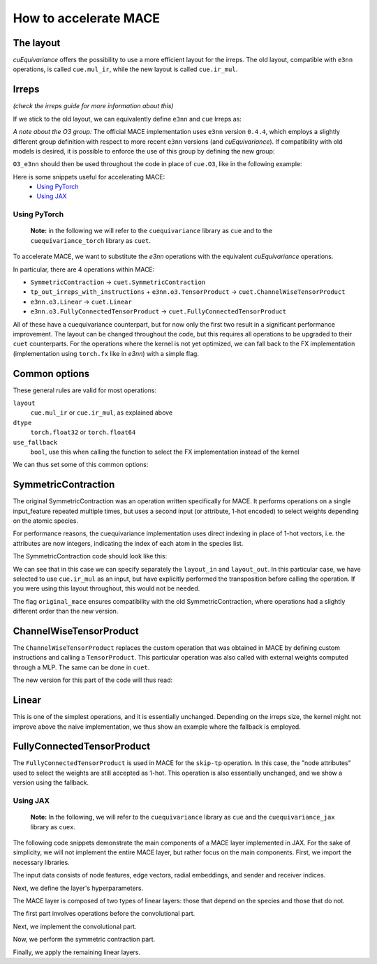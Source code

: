 .. SPDX-FileCopyrightText: Copyright (c) 2024 NVIDIA CORPORATION & AFFILIATES. All rights reserved.
   SPDX-License-Identifier: LicenseRef-NvidiaProprietary

   NVIDIA CORPORATION, its affiliates and licensors retain all intellectual
   property and proprietary rights in and to this material, related
   documentation and any modifications thereto. Any use, reproduction,
   disclosure or distribution of this material and related documentation
   without an express license agreement from NVIDIA CORPORATION or
   its affiliates is strictly prohibited.

How to accelerate MACE
======================



The layout
----------
*cuEquivariance* offers the possibility to use a more efficient layout for the irreps.
The old layout, compatible with ``e3nn`` operations, is called ``cue.mul_ir``, while the new layout is called ``cue.ir_mul``.


Irreps
------
*(check the irreps guide for more information about this)*

If we stick to the old layout, we can equivalently define ``e3nn`` and ``cue`` Irreps as:

.. jupyter-execute::

    from e3nn import o3
    import cuequivariance as cue

    old_irreps = o3.Irreps('1x0e+1x1o')
    new_irreps = cue.Irreps(cue.O3, '1x0e+1x1o')

*A note about the O3 group:*
The official MACE implementation uses ``e3nn`` version ``0.4.4``, which employs a slightly different group definition with respect to more recent ``e3nn`` versions (and *cuEquivariance*).
If compatibility with old models is desired, it is possible to enforce the use of this group by defining the new group:

.. jupyter-execute::

    from typing import Iterator
    import numpy as np
    import itertools

    class O3_e3nn(cue.O3):
        def __mul__(rep1: "O3_e3nn", rep2: "O3_e3nn") -> Iterator["O3_e3nn"]:
            return [O3_e3nn(l=ir.l, p=ir.p) for ir in cue.O3.__mul__(rep1, rep2)]

        @classmethod
        def clebsch_gordan(
            cls, rep1: "O3_e3nn", rep2: "O3_e3nn", rep3: "O3_e3nn"
        ) -> np.ndarray:
            rep1, rep2, rep3 = cls._from(rep1), cls._from(rep2), cls._from(rep3)

            if rep1.p * rep2.p == rep3.p:
                return o3.wigner_3j(rep1.l, rep2.l, rep3.l).numpy()[None] * np.sqrt(rep3.dim)
            else:
                return np.zeros((0, rep1.dim, rep2.dim, rep3.dim))

        def __lt__(rep1: "O3_e3nn", rep2: "O3_e3nn") -> bool:
            rep2 = rep1._from(rep2)
            return (rep1.l, rep1.p) < (rep2.l, rep2.p)

        @classmethod
        def iterator(cls) -> Iterator["O3_e3nn"]:
            for l in itertools.count(0):
                yield O3_e3nn(l=l, p=1 * (-1) ** l)
                yield O3_e3nn(l=l, p=-1 * (-1) ** l)

``O3_e3nn`` should then be used throughout the code in place of ``cue.O3``, like in the following example:

.. jupyter-execute::

    from cuequivariance.experimental.mace import O3_e3nn  # also available here
    new_irreps = cue.Irreps(O3_e3nn, '1x0e+1x1o')


Here is some snippets useful for accelerating MACE:
    - `Using PyTorch <#pytorch>`_
    - `Using JAX <#jax>`_

.. _pytorch:

Using PyTorch
^^^^^^^^^^^^^

  **Note:** in the following we will refer to the ``cuequivariance`` library as ``cue`` and to the   ``cuequivariance_torch`` library as ``cuet``.

To accelerate MACE, we want to substitute the *e3nn* operations with the equivalent *cuEquivariance* operations.

In particular, there are 4 operations within MACE:

- ``SymmetricContraction`` → ``cuet.SymmetricContraction``
- ``tp_out_irreps_with_instructions`` + ``e3nn.o3.TensorProduct`` → ``cuet.ChannelWiseTensorProduct``
- ``e3nn.o3.Linear`` → ``cuet.Linear``
- ``e3nn.o3.FullyConnectedTensorProduct`` → ``cuet.FullyConnectedTensorProduct``

All of these have a cuequivariance counterpart, but for now only the first two result in a significant performance improvement.
The layout can be changed throughout the code, but this requires all operations to be upgraded to their ``cuet`` counterparts.
For the operations where the kernel is not yet optimized, we can fall back to the FX implementation (implementation using ``torch.fx`` like in *e3nn*) with a simple flag.

Common options
--------------
These general rules are valid for most operations:

``layout``
  ``cue.mul_ir`` or ``cue.ir_mul``, as explained above
``dtype``
  ``torch.float32`` or ``torch.float64``
``use_fallback``
  ``bool``, use this when calling the function to select the FX implementation instead of the kernel

We can thus set some of this common options:

.. jupyter-execute::

    import torch
    import cuequivariance as cue
    import cuequivariance_torch as cuet

    if torch.cuda.is_available():
        device = torch.device("cuda:0")
    else:
        device = torch.device("cpu")

    dtype = torch.float32  # or torch.float64

.. _mace_tutorial_pytorch_symmetric_contraction:

SymmetricContraction
--------------------

The original SymmetricContraction was an operation written specifically for MACE.
It performs operations on a single input_feature repeated multiple times, but uses a second input (or attribute, 1-hot encoded) to select weights depending on the atomic species.

For performance reasons, the cuequivariance implementation uses direct indexing in place of 1-hot vectors, i.e. the attributes are now integers, indicating the index of each atom in the species list.

The SymmetricContraction code should look like this:

.. jupyter-execute::

    feats_irreps = cue.Irreps("O3", "32x0e + 32x1o + 32x2e")
    target_irreps = cue.Irreps("O3", "32x0e + 32x1o")

    # OLD FUNCTION DEFINITION:
    # symmetric_contractions = SymmetricContraction(
    #     irreps_in=feats_irreps,
    #     irreps_out=target_irreps,
    #     correlation=3,
    #     num_elements=10,
    # )

    # NEW FUNCTION DEFINITION:
    symmetric_contractions = cuet.SymmetricContraction(
        irreps_in=feats_irreps,
        irreps_out=target_irreps,
        contraction_degree=3,
        num_elements=10,
        layout_in=cue.ir_mul,
        layout_out=cue.mul_ir,
        original_mace=True,
        dtype=dtype,
        device=device,
    )

    node_feats = torch.randn(128, 32, feats_irreps.dim // 32, dtype=dtype, device=device)

    # with node_attrs_index being the index version of node_attrs, sth like:
    # node_attrs_index = torch.nonzero(node_attrs)[:, 1].int()
    node_attrs_index = torch.randint(0, 10, (128,), dtype=torch.int32, device=device)

    # OLD CALL:
    # symmetric_contractions(node_feats, node_attrs)

    # NEW CALL:
    node_feats = torch.transpose(node_feats, 1, 2).flatten(1)
    symmetric_contractions(node_feats, node_attrs_index)

We can see that in this case we can specify separately the ``layout_in`` and ``layout_out``.
In this particular case, we have selected to use ``cue.ir_mul`` as an input, but have explicitly performed the transposition before calling the operation. If you were using this layout throughout, this would not be needed.

The flag ``original_mace`` ensures compatibility with the old SymmetricContraction, where operations had a slightly different order than the new version.

.. _mace_tutorial_pytorch_channel_wise:

ChannelWiseTensorProduct
------------------------

The ``ChannelWiseTensorProduct`` replaces the custom operation that was obtained in MACE by defining custom instructions and calling a ``TensorProduct``.
This particular operation was also called with external weights computed through a MLP. The same can be done in ``cuet``.

The new version for this part of the code will thus read:

.. jupyter-execute::

    feats_irreps = cue.Irreps("O3", "32x0e + 32x1o + 32x2e")
    edge_attrs_irreps = target_irreps = "0e + 1o + 2e + 3o"
    edge_feats = torch.randn(128, feats_irreps.dim, dtype=dtype, device=device)
    edge_vectors = torch.randn(128, 3, dtype=dtype, device=device)

    edge_sh = cuet.spherical_harmonics([0, 1, 2, 3], edge_vectors)

    # OLD FUNCTION DEFINITION
    # irreps_mid, instructions = tp_out_irreps_with_instructions(
    #     feats_irreps,
    #     edge_attrs_irreps,
    #     target_irreps,
    # )
    # conv_tp = o3.TensorProduct(
    #     feats_irreps,
    #     edge_attrs_irreps,
    #     irreps_mid,
    #     instructions=instructions,
    #     shared_weights=False,
    #     internal_weights=False,
    # )

    # NEW FUNCTION DEFINITION (single function)
    conv_tp = cuet.ChannelWiseTensorProduct(
        feats_irreps,
        cue.Irreps("O3", edge_attrs_irreps),
        cue.Irreps("O3", target_irreps),
        shared_weights=False,
        internal_weights=False,
        layout=cue.mul_ir,
        math_dtype=dtype,
        device=device,
    )

    # Weights (would normally come from conv_tp_weights)
    tp_weights = torch.randn(128, conv_tp.weight_numel, dtype=dtype, device=device)

    # OLD CALL:
    # mji = conv_tp(edge_feats, edge_sh, tp_weights)

    # NEW CALL: (unchanged)
    conv_tp(edge_feats, edge_sh, tp_weights)


.. _mace_tutorial_pytorch_linear:

Linear
------

This is one of the simplest operations, and it is essentially unchanged.
Depending on the irreps size, the kernel might not improve above the naive implementation, we thus show an example where the fallback is employed.

.. jupyter-execute::

    feats_irreps = cue.Irreps("O3", "32x0e + 32x1o + 32x2e")

    # OLD FUNCTION DEFINITION:
    # linear = o3.Linear(
    #     feats_irreps,
    #     feats_irreps,
    #     internal_weights=True,
    #     shared_weights=True,
    # )

    # NEW FUNCTION DEFINITION:
    linear = cuet.Linear(
        feats_irreps,
        feats_irreps,
        layout=cue.mul_ir,
        internal_weights=True,
        shared_weights=True,
        dtype=dtype,
        device=device,
    )

    node_feats = torch.randn(128, feats_irreps.dim, dtype=dtype, device=device)

    # OLD CALL:
    # linear(node_feats)

    # NEW CALL: (unchanged, using fallback)
    linear(node_feats, use_fallback=True)


.. _mace_tutorial_pytorch_fully_connected_tp:

FullyConnectedTensorProduct
---------------------------

The ``FullyConnectedTensorProduct`` is used in MACE for the ``skip-tp`` operation.
In this case, the "node attributes" used to select the weights are still accepted as 1-hot.
This operation is also essentially unchanged, and we show a version using the fallback.

.. jupyter-execute::

    feats_irreps = cue.Irreps("O3", "32x0e + 32x1o + 32x2e")
    attrs_irreps = cue.Irreps("O3", "10x0e")

    # OLD FUNCTION DEFINITION:
    # skip_tp = o3.FullyConnectedTensorProduct(
    #     feats_irreps,
    #     attrs_irreps,
    #     feats_irreps,
    #     internal_weights=True,
    #     shared_weights=True,
    # )

    # NEW FUNCTION DEFINITION:
    skip_tp = cuet.FullyConnectedTensorProduct(
        feats_irreps,
        attrs_irreps,
        feats_irreps,
        layout=cue.mul_ir,
        internal_weights=True,
        shared_weights=True,
        dtype=dtype,
        device=device,
    )

    node_feats = torch.randn(128, feats_irreps.dim, dtype=dtype, device=device)
    node_attrs = torch.nn.functional.one_hot(torch.randint(0, 10, (128,), dtype=torch.int64, device=device), 10).to(dtype)

    # OLD CALL:
    # skip_tp(node_feats, node_attrs)

    # NEW CALL: (unchanged, using fallback)
    skip_tp(node_feats, node_attrs, use_fallback=True)




.. _jax:

Using JAX
^^^^^^^^^

  **Note:** In the following, we will refer to the ``cuequivariance`` library as ``cue`` and the ``cuequivariance_jax`` library as ``cuex``.

The following code snippets demonstrate the main components of a MACE layer implemented in JAX.
For the sake of simplicity, we will not implement the entire MACE layer, but rather focus on the main components.
First, we import the necessary libraries.

.. jupyter-execute::

    import cuequivariance as cue
    import cuequivariance_jax as cuex
    import jax
    import jax.numpy as jnp
    from cuequivariance import equivariant_tensor_product as etp
    from cuequivariance.experimental.mace import symmetric_contraction
    from cuequivariance_jax.experimental.utils import MultiLayerPerceptron, gather

The input data consists of node features, edge vectors, radial embeddings, and sender and receiver indices.

.. jupyter-execute::

    num_species = 3
    num_nodes = 12
    num_edges = 26
    vectors = cuex.randn(
        jax.random.key(0), cue.Irreps("O3", "1o"), (num_edges,), cue.ir_mul
    )
    node_feats = cuex.randn(
        jax.random.key(0), cue.Irreps("O3", "16x0e + 16x1o"), (num_nodes,), cue.ir_mul
    )
    node_species = jax.random.randint(jax.random.key(0), (num_nodes,), 0, num_species)
    radial_embeddings = jax.random.normal(jax.random.key(0), (num_edges, 4))
    senders, receivers = jax.random.randint(jax.random.key(0), (2, num_edges), 0, num_nodes)

    def param(name: str, init_fn, shape, dtype):
        # dummy function to obtain parameters (when using flax, one should use self.param instead)
        print(f"param({name!r}, {init_fn!r}, {shape!r}, {dtype!r})")
        return init_fn(jax.random.key(0), shape, dtype)

Next, we define the layer's hyperparameters.

.. jupyter-execute::

    num_features = 32
    interaction_irreps = cue.Irreps("O3", "0e + 1o + 2e + 3o")
    hidden_out = cue.Irreps("O3", "0e + 1o")
    max_ell = 3
    dtype = node_feats.dtype

The MACE layer is composed of two types of linear layers: those that depend on the species and those that do not.

.. jupyter-execute::

    def lin(irreps: cue.Irreps, input: cuex.IrrepsArray, name: str):
        e = etp.linear(input.irreps(), irreps)
        w = param(name, jax.random.normal, (e.inputs[0].irreps.dim,), dtype)
        return cuex.equivariant_tensor_product(e, w, input, precision="HIGH")


    def linZ(irreps: cue.Irreps, input: cuex.IrrepsArray, name: str):
        e = etp.linear(input.irreps(), irreps)
        w = param(
            name,
            jax.random.normal,
            (num_species, e.inputs[0].irreps.dim),
            dtype,
        )
        return cuex.equivariant_tensor_product(
            e, w[node_species], input, precision="HIGH"
        ) / jnp.sqrt(num_species)

The first part involves operations before the convolutional part.

.. jupyter-execute::

    self_connection = linZ(num_features * hidden_out, node_feats, "linZ_skip_tp")
    node_feats = lin(node_feats.irreps(), node_feats, "linear_up")

Next, we implement the convolutional part.

.. jupyter-execute::

    messages = node_feats[senders]
    sph = cuex.spherical_harmonics(range(max_ell + 1), vectors)
    e = etp.channelwise_tensor_product(messages.irreps(), sph.irreps(), interaction_irreps)
    e = e.squeeze_modes().flatten_coefficient_modes()

    mlp = MultiLayerPerceptron(
        [64, 64, 64, e.inputs[0].irreps.dim],
        jax.nn.silu,
        output_activation=False,
        with_bias=False,
    )
    w = mlp.init(jax.random.key(0), radial_embeddings)  # dummy parameters
    mix = mlp.apply(w, radial_embeddings)

    messages = cuex.equivariant_tensor_product(e, mix, messages, sph)

    avg_num_neighbors = num_edges / num_nodes  # you should use a constant here
    node_feats = gather(receivers, messages, node_feats.shape[0]) / avg_num_neighbors

Now, we perform the symmetric contraction part.

.. jupyter-execute::

    node_feats = lin(num_features * interaction_irreps, node_feats, "linear_down")
    e, projection = symmetric_contraction(
        node_feats.irreps(),
        num_features * hidden_out,
        [1, 2, 3],
    )
    n = projection.shape[0]
    w = param(
        "symmetric_contraction", jax.random.normal, (num_species, n, num_features), dtype
    )
    w = jnp.einsum("zau,ab->zbu", w, projection)
    w = jnp.reshape(w, (num_species, -1))
    node_feats = cuex.equivariant_tensor_product(e, w[node_species], node_feats)


Finally, we apply the remaining linear layers.

.. jupyter-execute::

    node_feats = lin(num_features * hidden_out, node_feats, "linear_post_sc")
    node_feats = node_feats + self_connection  # [n_nodes, feature * hidden_irreps]

    node_outputs = lin(cue.Irreps("O3", "0e"), node_feats, "linear_readout")

    print(node_outputs)
